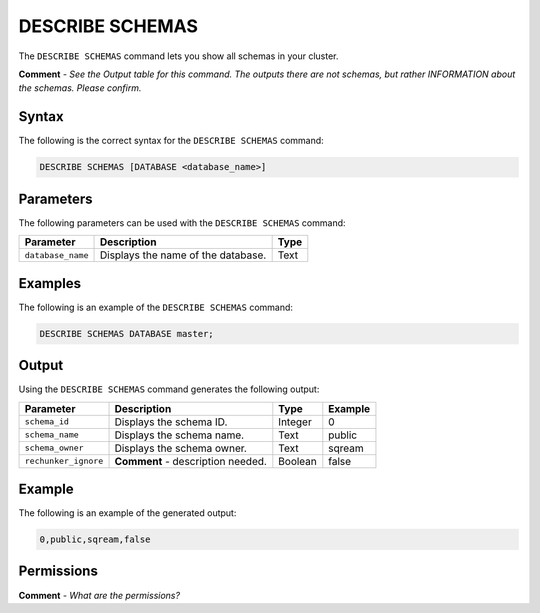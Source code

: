 .. _describe_schemas:

*****************
DESCRIBE SCHEMAS
*****************
The ``DESCRIBE SCHEMAS`` command lets you show all schemas in your cluster.

**Comment** - *See the Output table for this command. The outputs there are not schemas, but rather INFORMATION about the schemas. Please confirm.*

Syntax
==========
The following is the correct syntax for the ``DESCRIBE SCHEMAS`` command:

.. code-block:: postgres

   DESCRIBE SCHEMAS [DATABASE <database_name>]

Parameters
============
The following parameters can be used with the ``DESCRIBE SCHEMAS`` command:

.. list-table:: 
   :widths: auto
   :header-rows: 1
   
   * - Parameter
     - Description
     - Type
   * - ``database_name``
     - Displays the name of the database.
     - Text
	 
Examples
==============
The following is an example of the ``DESCRIBE SCHEMAS`` command:

.. code-block:: postgres

   DESCRIBE SCHEMAS DATABASE master;
   	 
Output
=============
Using the ``DESCRIBE SCHEMAS`` command generates the following output:

.. list-table:: 
   :widths: auto
   :header-rows: 1
   
   * - Parameter
     - Description
     - Type
     - Example
   * - ``schema_id``
     - Displays the schema ID.
     - Integer
     - 0
   * - ``schema_name``
     - Displays the schema name.
     - Text
     - public
   * - ``schema_owner``
     - Displays the schema owner.
     - Text
     - sqream
   * - ``rechunker_ignore``
     - **Comment** - description needed.
     - Boolean
     - false
     
Example
===========
The following is an example of the generated output:

.. code-block:: postgres

   0,public,sqream,false

Permissions
=============
**Comment** - *What are the permissions?*